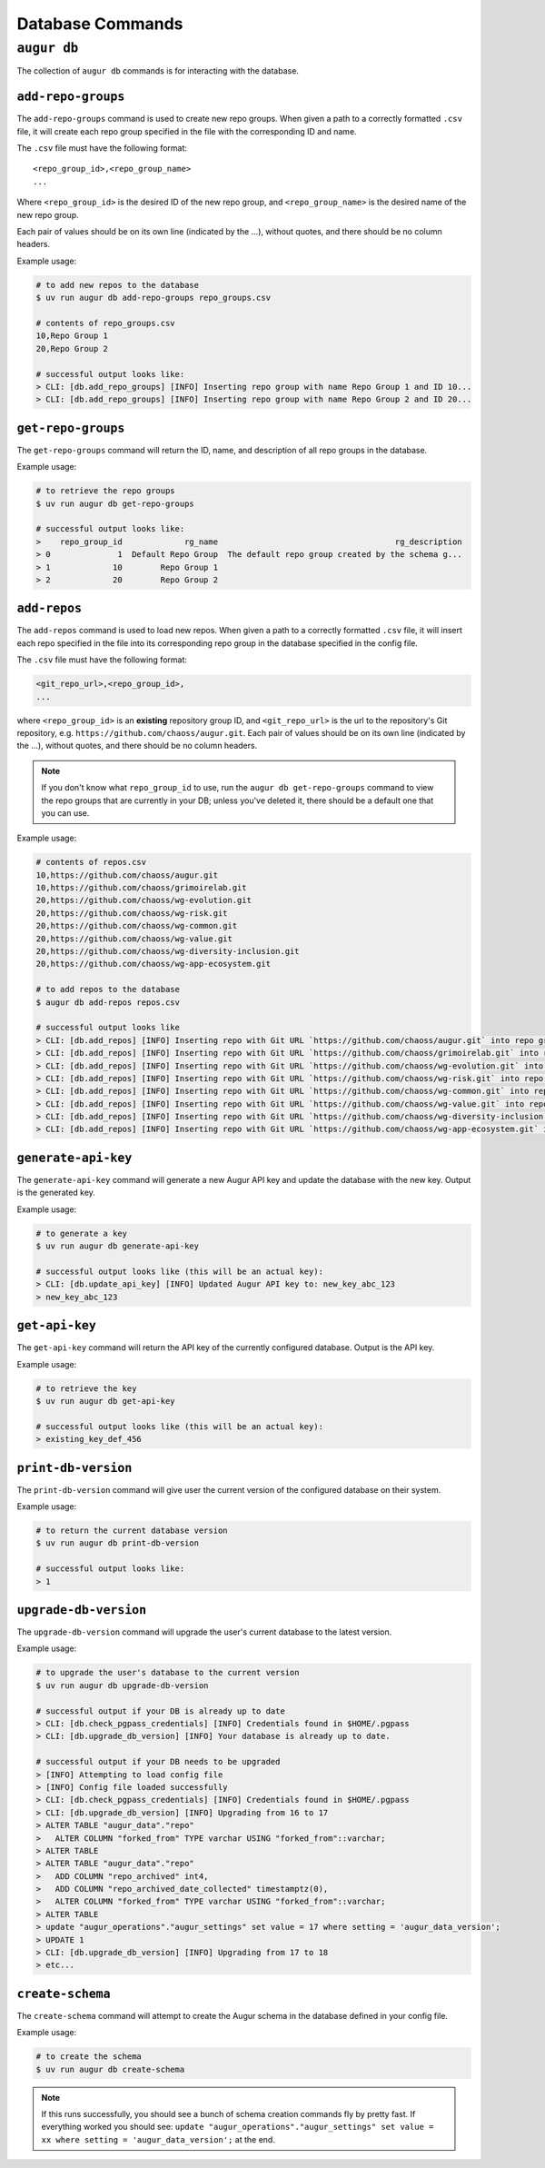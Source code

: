 ====================
Database Commands
====================

``augur db``
=============

The collection of ``augur db`` commands is for interacting with the database.

``add-repo-groups``
--------------------
The ``add-repo-groups`` command is used to create new repo groups. When given a path to a correctly formatted ``.csv`` file, it will create each repo group specified in the file with the corresponding ID and name.

The ``.csv`` file must have the following format::

  <repo_group_id>,<repo_group_name>
  ...

Where ``<repo_group_id>`` is the desired ID of the new repo group, and ``<repo_group_name>`` is the desired name of the new repo group.

Each pair of values should be on its own line (indicated by the ...), without quotes, and there should be no column headers.

Example usage\:

.. code-block:: bash

  # to add new repos to the database
  $ uv run augur db add-repo-groups repo_groups.csv

  # contents of repo_groups.csv
  10,Repo Group 1
  20,Repo Group 2

  # successful output looks like:
  > CLI: [db.add_repo_groups] [INFO] Inserting repo group with name Repo Group 1 and ID 10...
  > CLI: [db.add_repo_groups] [INFO] Inserting repo group with name Repo Group 2 and ID 20...


``get-repo-groups``
--------------------
The ``get-repo-groups`` command will return the ID, name, and description of all repo groups in the database.

Example usage\:

.. code-block:: bash

  # to retrieve the repo groups
  $ uv run augur db get-repo-groups

  # successful output looks like:
  >    repo_group_id             rg_name                                     rg_description
  > 0              1  Default Repo Group  The default repo group created by the schema g...
  > 1             10        Repo Group 1
  > 2             20        Repo Group 2



``add-repos``
--------------
The ``add-repos`` command is used to load new repos. When given a path to a correctly formatted ``.csv`` file, it will insert each repo specified in the file into its corresponding repo group in the database specified in the config file.

The ``.csv`` file must have the following format:

.. code::

  <git_repo_url>,<repo_group_id>,
  ...

where ``<repo_group_id>`` is an **existing** repository group ID, and ``<git_repo_url>`` is the url to the repository's Git repository, e.g. ``https://github.com/chaoss/augur.git``.
Each pair of values should be on its own line (indicated by the ...), without quotes, and there should be no column headers.

.. note::

  If you don't know what ``repo_group_id`` to use, run the ``augur db get-repo-groups`` command to view the repo groups that are currently in your DB; unless you've deleted it, there should be a default one that you can use.

Example usage\:

.. code-block:: bash

  # contents of repos.csv
  10,https://github.com/chaoss/augur.git
  10,https://github.com/chaoss/grimoirelab.git
  20,https://github.com/chaoss/wg-evolution.git
  20,https://github.com/chaoss/wg-risk.git
  20,https://github.com/chaoss/wg-common.git
  20,https://github.com/chaoss/wg-value.git
  20,https://github.com/chaoss/wg-diversity-inclusion.git
  20,https://github.com/chaoss/wg-app-ecosystem.git

  # to add repos to the database
  $ augur db add-repos repos.csv

  # successful output looks like
  > CLI: [db.add_repos] [INFO] Inserting repo with Git URL `https://github.com/chaoss/augur.git` into repo group 10
  > CLI: [db.add_repos] [INFO] Inserting repo with Git URL `https://github.com/chaoss/grimoirelab.git` into repo group 10
  > CLI: [db.add_repos] [INFO] Inserting repo with Git URL `https://github.com/chaoss/wg-evolution.git` into repo group 20
  > CLI: [db.add_repos] [INFO] Inserting repo with Git URL `https://github.com/chaoss/wg-risk.git` into repo group 20
  > CLI: [db.add_repos] [INFO] Inserting repo with Git URL `https://github.com/chaoss/wg-common.git` into repo group 20
  > CLI: [db.add_repos] [INFO] Inserting repo with Git URL `https://github.com/chaoss/wg-value.git` into repo group 20
  > CLI: [db.add_repos] [INFO] Inserting repo with Git URL `https://github.com/chaoss/wg-diversity-inclusion.git` into repo group 20
  > CLI: [db.add_repos] [INFO] Inserting repo with Git URL `https://github.com/chaoss/wg-app-ecosystem.git` into repo group 20


``generate-api-key``
-------------------------
The ``generate-api-key`` command will generate a new Augur API key and update the database with the new key. Output is the generated key.

Example usage\:

.. code-block:: bash

  # to generate a key
  $ uv run augur db generate-api-key

  # successful output looks like (this will be an actual key):
  > CLI: [db.update_api_key] [INFO] Updated Augur API key to: new_key_abc_123
  > new_key_abc_123


``get-api-key``
-------------------------
The ``get-api-key`` command will return the API key of the currently configured database. Output is the API key.

Example usage\:

.. code-block:: bash

  # to retrieve the key
  $ uv run augur db get-api-key

  # successful output looks like (this will be an actual key):
  > existing_key_def_456


``print-db-version``
-------------------------
The ``print-db-version`` command will give user the current version of the configured database on their system.

Example usage\:

.. code-block:: bash

  # to return the current database version
  $ uv run augur db print-db-version

  # successful output looks like:
  > 1


``upgrade-db-version``
-------------------------
The ``upgrade-db-version`` command will upgrade the user's current database to the latest version.

Example usage\:

.. code-block:: bash

  # to upgrade the user's database to the current version
  $ uv run augur db upgrade-db-version

  # successful output if your DB is already up to date
  > CLI: [db.check_pgpass_credentials] [INFO] Credentials found in $HOME/.pgpass
  > CLI: [db.upgrade_db_version] [INFO] Your database is already up to date.

  # successful output if your DB needs to be upgraded
  > [INFO] Attempting to load config file
  > [INFO] Config file loaded successfully
  > CLI: [db.check_pgpass_credentials] [INFO] Credentials found in $HOME/.pgpass
  > CLI: [db.upgrade_db_version] [INFO] Upgrading from 16 to 17
  > ALTER TABLE "augur_data"."repo"
  >   ALTER COLUMN "forked_from" TYPE varchar USING "forked_from"::varchar;
  > ALTER TABLE
  > ALTER TABLE "augur_data"."repo"
  >   ADD COLUMN "repo_archived" int4,
  >   ADD COLUMN "repo_archived_date_collected" timestamptz(0),
  >   ALTER COLUMN "forked_from" TYPE varchar USING "forked_from"::varchar;
  > ALTER TABLE
  > update "augur_operations"."augur_settings" set value = 17 where setting = 'augur_data_version';
  > UPDATE 1
  > CLI: [db.upgrade_db_version] [INFO] Upgrading from 17 to 18
  > etc...


``create-schema``
------------------
The ``create-schema`` command will attempt to create the Augur schema in the database defined in your config file.

Example usage\:

.. code-block:: bash

  # to create the schema
  $ uv run augur db create-schema

.. note::
  If this runs successfully, you should see a bunch of schema creation commands fly by pretty fast. If everything worked you should see: ``update "augur_operations"."augur_settings" set value = xx where setting = 'augur_data_version';`` at the end.
